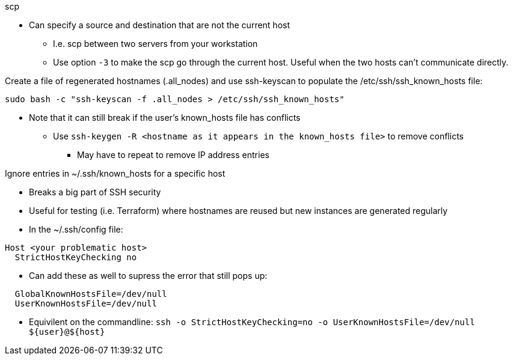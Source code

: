 
.scp
* Can specify a source and destination that are not the current host
** I.e. scp between two servers from your workstation
** Use option `-3` to make the scp go through the current host. Useful when the two hosts can't communicate directly.

.Create a file of regenerated hostnames (.all_nodes) and use ssh-keyscan to populate the /etc/ssh/ssh_known_hosts file:
----
sudo bash -c "ssh-keyscan -f .all_nodes > /etc/ssh/ssh_known_hosts"
----
* Note that it can still break if the user's known_hosts file has conflicts
** Use `ssh-keygen -R <hostname as it appears in the known_hosts file>` to remove conflicts
*** May have to repeat to remove IP address entries

.Ignore entries in ~/.ssh/known_hosts for a specific host
* Breaks a big part of SSH security
* Useful for testing (i.e. Terraform) where hostnames are reused but new instances are generated regularly
* In the ~/.ssh/config file:
----
Host <your problematic host>
  StrictHostKeyChecking no
----
* Can add these as well to supress the error that still pops up:
----
  GlobalKnownHostsFile=/dev/null
  UserKnownHostsFile=/dev/null 
----

* Equivilent on the commandline: `ssh -o StrictHostKeyChecking=no -o UserKnownHostsFile=/dev/null ${user}@${host}`



// vim: set syntax=asciidoc:


